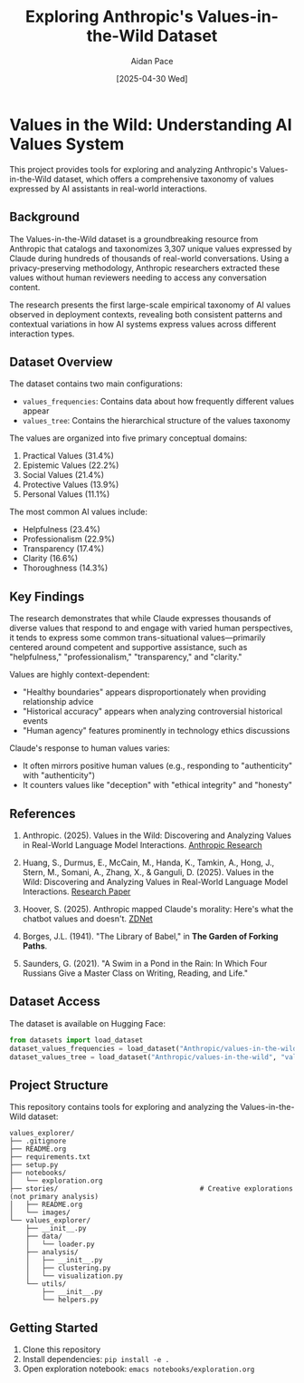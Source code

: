 #+TITLE: Exploring Anthropic's Values-in-the-Wild Dataset
#+AUTHOR: Aidan Pace
#+EMAIL: apace@defrecord.com
#+DATE: [2025-04-30 Wed]

* Values in the Wild: Understanding AI Values System

This project provides tools for exploring and analyzing Anthropic's Values-in-the-Wild dataset, which offers a comprehensive taxonomy of values expressed by AI assistants in real-world interactions.

** Background

The Values-in-the-Wild dataset is a groundbreaking resource from Anthropic that catalogs and taxonomizes 3,307 unique values expressed by Claude during hundreds of thousands of real-world conversations. Using a privacy-preserving methodology, Anthropic researchers extracted these values without human reviewers needing to access any conversation content.

The research presents the first large-scale empirical taxonomy of AI values observed in deployment contexts, revealing both consistent patterns and contextual variations in how AI systems express values across different interaction types.

** Dataset Overview

The dataset contains two main configurations:

- ~values_frequencies~: Contains data about how frequently different values appear
- ~values_tree~: Contains the hierarchical structure of the values taxonomy

The values are organized into five primary conceptual domains:
1. Practical Values (31.4%)
2. Epistemic Values (22.2%)
3. Social Values (21.4%)
4. Protective Values (13.9%)
5. Personal Values (11.1%)

The most common AI values include:
- Helpfulness (23.4%)
- Professionalism (22.9%)
- Transparency (17.4%)
- Clarity (16.6%)
- Thoroughness (14.3%)

** Key Findings

The research demonstrates that while Claude expresses thousands of diverse values that respond to and engage with varied human perspectives, it tends to express some common trans-situational values—primarily centered around competent and supportive assistance, such as "helpfulness," "professionalism," "transparency," and "clarity."

Values are highly context-dependent:
- "Healthy boundaries" appears disproportionately when providing relationship advice
- "Historical accuracy" appears when analyzing controversial historical events
- "Human agency" features prominently in technology ethics discussions

Claude's response to human values varies:
- It often mirrors positive human values (e.g., responding to "authenticity" with "authenticity")
- It counters values like "deception" with "ethical integrity" and "honesty"

** References

1. Anthropic. (2025). Values in the Wild: Discovering and Analyzing Values in Real-World Language Model Interactions. [[https://www.anthropic.com/research/values-wild][Anthropic Research]]

2. Huang, S., Durmus, E., McCain, M., Handa, K., Tamkin, A., Hong, J., Stern, M., Somani, A., Zhang, X., & Ganguli, D. (2025). Values in the Wild: Discovering and Analyzing Values in Real-World Language Model Interactions. [[https://assets.anthropic.com/m/18d20cca3cde3503/original/Values-in-the-Wild-Paper.pdf][Research Paper]]

3. Hoover, S. (2025). Anthropic mapped Claude's morality: Here's what the chatbot values and doesn't. [[https://www.zdnet.com/article/anthropic-mapped-claudes-morality-heres-what-the-chatbot-values-and-doesnt/][ZDNet]]

4. Borges, J.L. (1941). "The Library of Babel," in *The Garden of Forking Paths*.

5. Saunders, G. (2021). "A Swim in a Pond in the Rain: In Which Four Russians Give a Master Class on Writing, Reading, and Life."

** Dataset Access

The dataset is available on Hugging Face:
#+BEGIN_SRC python
from datasets import load_dataset
dataset_values_frequencies = load_dataset("Anthropic/values-in-the-wild", "values_frequencies")
dataset_values_tree = load_dataset("Anthropic/values-in-the-wild", "values_tree")
#+END_SRC

** Project Structure

This repository contains tools for exploring and analyzing the Values-in-the-Wild dataset:

#+BEGIN_SRC
values_explorer/
├── .gitignore
├── README.org
├── requirements.txt
├── setup.py
├── notebooks/
│   └── exploration.org
├── stories/                                   # Creative explorations (not primary analysis)
│   ├── README.org
│   └── images/
└── values_explorer/
    ├── __init__.py
    ├── data/
    │   └── loader.py
    ├── analysis/
    │   ├── __init__.py
    │   ├── clustering.py
    │   └── visualization.py
    └── utils/
        ├── __init__.py
        └── helpers.py
#+END_SRC

** Getting Started

1. Clone this repository
2. Install dependencies: ~pip install -e .~
3. Open exploration notebook: ~emacs notebooks/exploration.org~
